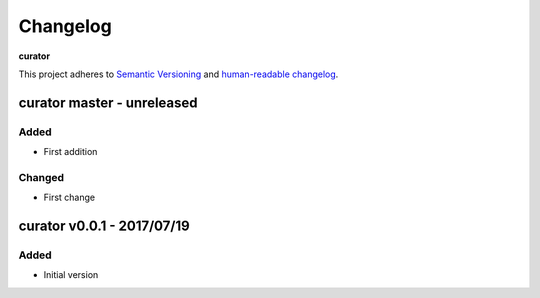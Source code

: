 Changelog
=========

**curator**

This project adheres to `Semantic Versioning <http://semver.org/spec/v2.0.0.html>`__
and `human-readable changelog <http://keepachangelog.com/en/0.3.0/>`__.


curator master - unreleased
---------------------------------------


Added
~~~~~

- First addition

Changed
~~~~~~~

- First change

curator v0.0.1 - 2017/07/19
---------------------------------------

Added
~~~~~

- Initial version

